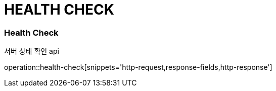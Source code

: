 // 도메인 명 : h1
// [[HEALTH-CHECK]] //이거 애 필요한지 모르겠음.. 일단 따 뺌
= HEALTH CHECK

// api 명 : h3
=== *Health Check*
서버 상태 확인 api

operation::health-check[snippets='http-request,response-fields,http-response']